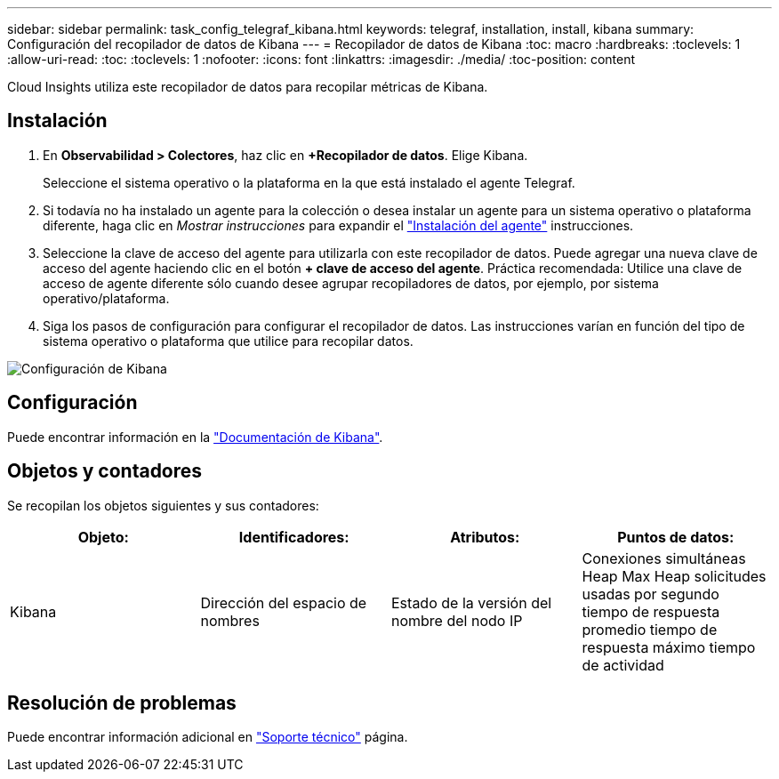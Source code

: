 ---
sidebar: sidebar 
permalink: task_config_telegraf_kibana.html 
keywords: telegraf, installation, install, kibana 
summary: Configuración del recopilador de datos de Kibana 
---
= Recopilador de datos de Kibana
:toc: macro
:hardbreaks:
:toclevels: 1
:allow-uri-read: 
:toc: 
:toclevels: 1
:nofooter: 
:icons: font
:linkattrs: 
:imagesdir: ./media/
:toc-position: content


[role="lead"]
Cloud Insights utiliza este recopilador de datos para recopilar métricas de Kibana.



== Instalación

. En *Observabilidad > Colectores*, haz clic en *+Recopilador de datos*. Elige Kibana.
+
Seleccione el sistema operativo o la plataforma en la que está instalado el agente Telegraf.

. Si todavía no ha instalado un agente para la colección o desea instalar un agente para un sistema operativo o plataforma diferente, haga clic en _Mostrar instrucciones_ para expandir el link:task_config_telegraf_agent.html["Instalación del agente"] instrucciones.
. Seleccione la clave de acceso del agente para utilizarla con este recopilador de datos. Puede agregar una nueva clave de acceso del agente haciendo clic en el botón *+ clave de acceso del agente*. Práctica recomendada: Utilice una clave de acceso de agente diferente sólo cuando desee agrupar recopiladores de datos, por ejemplo, por sistema operativo/plataforma.
. Siga los pasos de configuración para configurar el recopilador de datos. Las instrucciones varían en función del tipo de sistema operativo o plataforma que utilice para recopilar datos.


image:KibanaDCConfigLinux.png["Configuración de Kibana"]



== Configuración

Puede encontrar información en la link:https://www.elastic.co/guide/index.html["Documentación de Kibana"].



== Objetos y contadores

Se recopilan los objetos siguientes y sus contadores:

[cols="<.<,<.<,<.<,<.<"]
|===
| Objeto: | Identificadores: | Atributos: | Puntos de datos: 


| Kibana | Dirección del espacio de nombres | Estado de la versión del nombre del nodo IP | Conexiones simultáneas Heap Max Heap solicitudes usadas por segundo tiempo de respuesta promedio tiempo de respuesta máximo tiempo de actividad 
|===


== Resolución de problemas

Puede encontrar información adicional en link:concept_requesting_support.html["Soporte técnico"] página.
